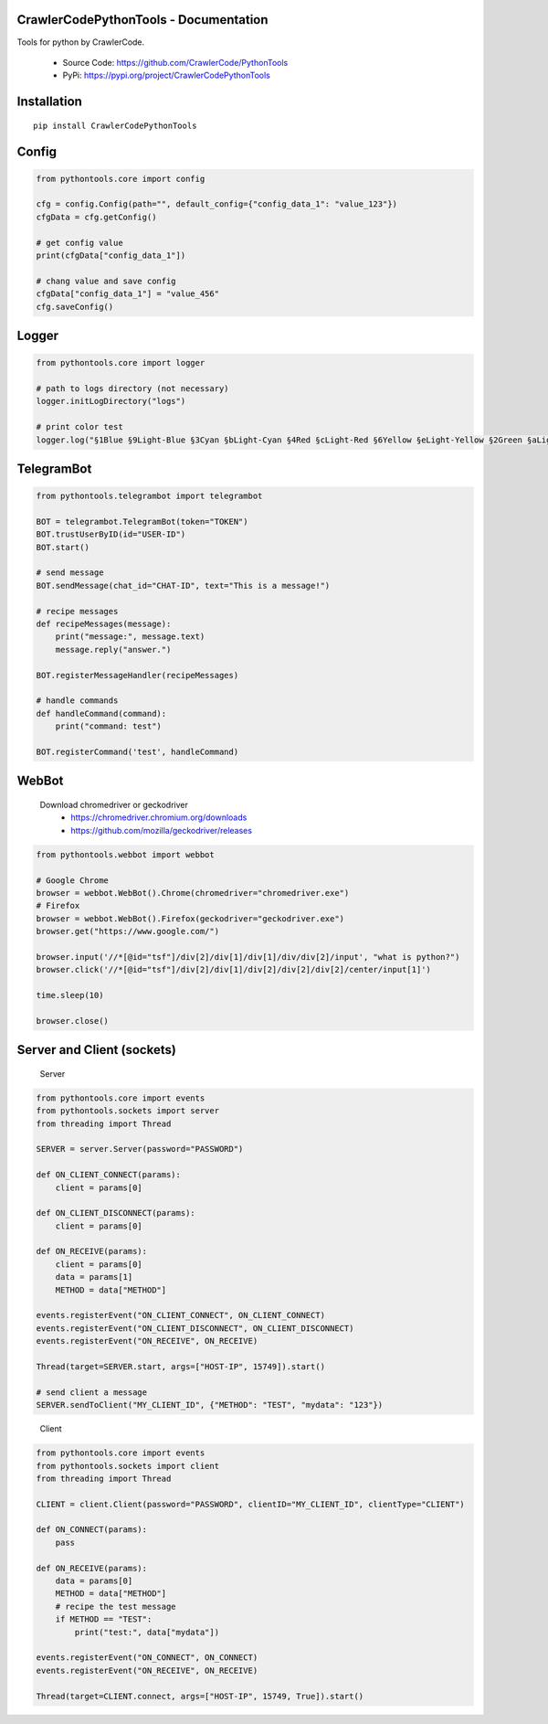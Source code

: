 CrawlerCodePythonTools - Documentation
======================================

Tools for python by CrawlerCode.

    - Source Code: https://github.com/CrawlerCode/PythonTools
    - PyPi: https://pypi.org/project/CrawlerCodePythonTools

Installation
============

::

    pip install CrawlerCodePythonTools

Config
======

.. code:: python

    from pythontools.core import config

    cfg = config.Config(path="", default_config={"config_data_1": "value_123"})
    cfgData = cfg.getConfig()

    # get config value
    print(cfgData["config_data_1"])

    # chang value and save config
    cfgData["config_data_1"] = "value_456"
    cfg.saveConfig()

Logger
======

.. code:: python

    from pythontools.core import logger

    # path to logs directory (not necessary)
    logger.initLogDirectory("logs")

    # print color test
    logger.log("§1Blue §9Light-Blue §3Cyan §bLight-Cyan §4Red §cLight-Red §6Yellow §eLight-Yellow §2Green §aLight-Green §5Magenta §dLight-Magenta §fWhite §7Light-Gray §8Gray §0Black")


TelegramBot
===========

.. code:: python

    from pythontools.telegrambot import telegrambot

    BOT = telegrambot.TelegramBot(token="TOKEN")
    BOT.trustUserByID(id="USER-ID")
    BOT.start()

    # send message
    BOT.sendMessage(chat_id="CHAT-ID", text="This is a message!")

    # recipe messages
    def recipeMessages(message):
        print("message:", message.text)
        message.reply("answer.")

    BOT.registerMessageHandler(recipeMessages)

    # handle commands
    def handleCommand(command):
        print("command: test")

    BOT.registerCommand('test', handleCommand)


WebBot
===========

    Download chromedriver or geckodriver
        - https://chromedriver.chromium.org/downloads
        - https://github.com/mozilla/geckodriver/releases

.. code:: python

    from pythontools.webbot import webbot

    # Google Chrome
    browser = webbot.WebBot().Chrome(chromedriver="chromedriver.exe")
    # Firefox
    browser = webbot.WebBot().Firefox(geckodriver="geckodriver.exe")
    browser.get("https://www.google.com/")

    browser.input('//*[@id="tsf"]/div[2]/div[1]/div[1]/div/div[2]/input', "what is python?")
    browser.click('//*[@id="tsf"]/div[2]/div[1]/div[2]/div[2]/div[2]/center/input[1]')

    time.sleep(10)

    browser.close()

Server and Client (sockets)
===========================

    Server

.. code:: python

    from pythontools.core import events
    from pythontools.sockets import server
    from threading import Thread

    SERVER = server.Server(password="PASSWORD")

    def ON_CLIENT_CONNECT(params):
        client = params[0]

    def ON_CLIENT_DISCONNECT(params):
        client = params[0]

    def ON_RECEIVE(params):
        client = params[0]
        data = params[1]
        METHOD = data["METHOD"]

    events.registerEvent("ON_CLIENT_CONNECT", ON_CLIENT_CONNECT)
    events.registerEvent("ON_CLIENT_DISCONNECT", ON_CLIENT_DISCONNECT)
    events.registerEvent("ON_RECEIVE", ON_RECEIVE)

    Thread(target=SERVER.start, args=["HOST-IP", 15749]).start()

    # send client a message
    SERVER.sendToClient("MY_CLIENT_ID", {"METHOD": "TEST", "mydata": "123"})
..

    Client

.. code:: python

    from pythontools.core import events
    from pythontools.sockets import client
    from threading import Thread

    CLIENT = client.Client(password="PASSWORD", clientID="MY_CLIENT_ID", clientType="CLIENT")

    def ON_CONNECT(params):
        pass

    def ON_RECEIVE(params):
        data = params[0]
        METHOD = data["METHOD"]
        # recipe the test message
        if METHOD == "TEST":
            print("test:", data["mydata"])

    events.registerEvent("ON_CONNECT", ON_CONNECT)
    events.registerEvent("ON_RECEIVE", ON_RECEIVE)

    Thread(target=CLIENT.connect, args=["HOST-IP", 15749, True]).start()

